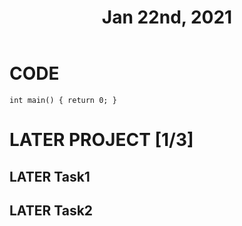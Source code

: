 #+TITLE: Jan 22nd, 2021

* CODE
#+BEGIN_SRC C++
int main() { return 0; }
#+END_SRC

* LATER PROJECT [1/3]
:PROPERTIES:
:todo: 1611297225193
:later: 1611297291165
:done: 1611297290699
:END:
** LATER Task1
:PROPERTIES:
:later: 1611297292263
:done: 1611297288387
:END:
** LATER Task2
:PROPERTIES:
:later: 1611297289512
:done: 1611297289123
:END:
